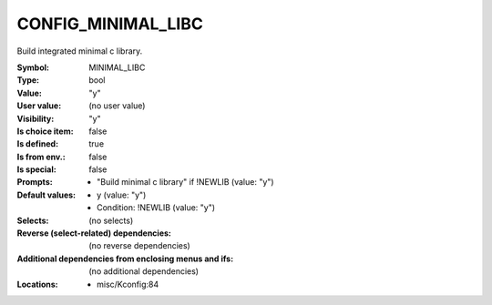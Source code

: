 
.. _CONFIG_MINIMAL_LIBC:

CONFIG_MINIMAL_LIBC
###################


Build integrated minimal c library.



:Symbol:           MINIMAL_LIBC
:Type:             bool
:Value:            "y"
:User value:       (no user value)
:Visibility:       "y"
:Is choice item:   false
:Is defined:       true
:Is from env.:     false
:Is special:       false
:Prompts:

 *  "Build minimal c library" if !NEWLIB (value: "y")
:Default values:

 *  y (value: "y")
 *   Condition: !NEWLIB (value: "y")
:Selects:
 (no selects)
:Reverse (select-related) dependencies:
 (no reverse dependencies)
:Additional dependencies from enclosing menus and ifs:
 (no additional dependencies)
:Locations:
 * misc/Kconfig:84